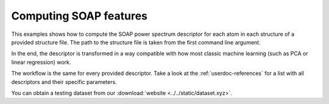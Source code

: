 .. _userdoc-how-to-computing-soap:

Computing SOAP features
=======================

This examples shows how to compute the SOAP power spectrum descriptor
for each atom in each structure of a provided structure file.
The path to the structure file is taken from the first command line argument.

In the end, the descriptor is transformed
in a way compatible with how most classic machine learning (such as PCA or
linear regression) work.

The workflow is the same for every provided descriptor. Take a look at the
:ref:`userdoc-references` for a list with all descriptors and their
specific parameters.

You can obtain a testing dataset from our :download:`website <../../static/dataset.xyz>`.

.. tabs::

    .. group-tab:: Python

        .. container:: sphx-glr-footer sphx-glr-footer-example

            .. container:: sphx-glr-download sphx-glr-download-python

                :download:`Download Python source code for this example: compute-soap.py <../examples/compute-soap.py>`

            .. container:: sphx-glr-download sphx-glr-download-jupyter

                :download:`Download Jupyter notebook for this example: compute-soap.ipynb <../examples/compute-soap.ipynb>`

        .. include:: ../examples/compute-soap.rst
            :start-after: start-body
            :end-before: end-body

    .. group-tab:: Rust

        .. literalinclude:: ../../../rascaline/examples/compute-soap.rs
            :language: rust

    .. group-tab:: C++

        .. literalinclude:: ../../../rascaline-c-api/examples/compute-soap.cpp
            :language: c++

    .. group-tab:: C

        .. literalinclude:: ../../../rascaline-c-api/examples/compute-soap.c
            :language: c
